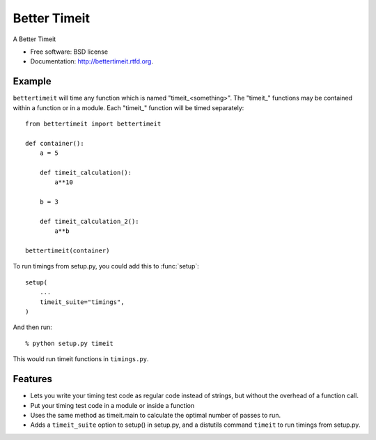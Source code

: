 =============
Better Timeit
=============

.. image:: https://badge.fury.io/py/bettertimeit.png
    :target: http://badge.fury.io/py/bettertimeit

.. image:: https://travis-ci.org/simonpercivall/bettertimeit.png?branch=master
    :target: https://travis-ci.org/simonpercivall/bettertimeit

.. image:: https://pypip.in/d/bettertimeit/badge.png
    :target: https://crate.io/packages/bettertimeit?version=latest


A Better Timeit

* Free software: BSD license
* Documentation: http://bettertimeit.rtfd.org.

Example
-------

``bettertimeit`` will time any function which is named "timeit\_<something>".
The "timeit\_" functions may be contained within a function or in a module.
Each "timeit\_" function will be timed separately::

    from bettertimeit import bettertimeit

    def container():
        a = 5

        def timeit_calculation():
            a**10

        b = 3

        def timeit_calculation_2():
            a**b

    bettertimeit(container)


To run timings from setup.py, you could add this to :func:`setup`::

    setup(
        ...
        timeit_suite="timings",
    )


And then run::

    % python setup.py timeit


This would run timeit functions in ``timings.py``.

Features
--------

* Lets you write your timing test code as regular code instead of strings,
  but without the overhead of a function call.
* Put your timing test code in a module or inside a function
* Uses the same method as timeit.main to calculate the optimal number of
  passes to run.
* Adds a ``timeit_suite`` option to setup() in setup.py, and a distutils
  command ``timeit`` to run timings from setup.py.
